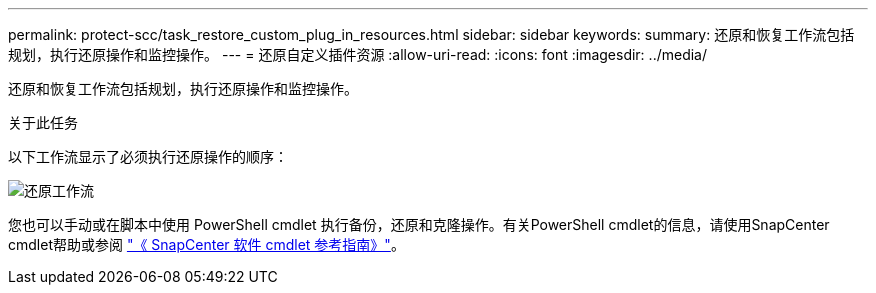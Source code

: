 ---
permalink: protect-scc/task_restore_custom_plug_in_resources.html 
sidebar: sidebar 
keywords:  
summary: 还原和恢复工作流包括规划，执行还原操作和监控操作。 
---
= 还原自定义插件资源
:allow-uri-read: 
:icons: font
:imagesdir: ../media/


[role="lead"]
还原和恢复工作流包括规划，执行还原操作和监控操作。

.关于此任务
以下工作流显示了必须执行还原操作的顺序：

image::../media/restore_workflow.gif[还原工作流]

您也可以手动或在脚本中使用 PowerShell cmdlet 执行备份，还原和克隆操作。有关PowerShell cmdlet的信息，请使用SnapCenter cmdlet帮助或参阅 https://docs.netapp.com/us-en/snapcenter-cmdlets-50/index.html["《 SnapCenter 软件 cmdlet 参考指南》"]。
